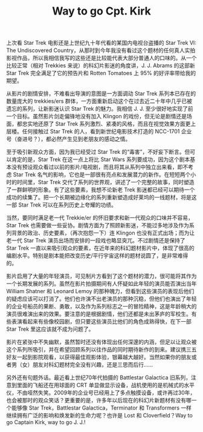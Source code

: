 #+TITLE: Way to go Cpt. Kirk

上次看 Star Trek 电影还是上世纪九十年代看的某国内电视台盗播的 Star Trek VI: The Undiscovered Country，从那时到今年我没有看过这个题材的任何真人实拍影视作品，所以我相信我写的这些还是比较能代表大部分普通人的口味的。从一个比较正常（相对 Trekkies 来说）的科幻片影迷的角度讲，J. J. Abrams 的这部新 Star Trek 完全满足了它的预告片和 Rotten Tomatoes 上 95% 的好评率带给我的期望。

从影片的剧情安排，不难看出导演的意图是一方面调动 Star Trek 系列本已存在的数量庞大的 trekkies/ers 群体，一方面重新启动这个在过去近二十年中几乎已被遗忘的系列，让新影迷认识 Star Trek 的魅力。我相信 J. J. 至少很好地实现了前一个目标。虽然影片剑走偏锋地没有加入 Klingon 的戏份，但无论是剧情还是场面，都忠实地还原了 Star Trek 系列激烈、紧凑的风格，而且在视觉效果方面更上层楼。任何接触过 Star Trek 的人，看到新世纪电影技术打造的 NCC-1701 企业号（奋进号？），都必然产生见到老朋友的感动之情。

至于吸引新观众方面，因为我已经受过 Star Trek 的“毒害”，不好妄下断言。但可以肯定的是，Star Trek 在这一点上将比 Star Wars 系列要成功，因为这个剧本基本没有预设观众看过以前的影片/电视剧，而且将其从系列中独立出来看，即不考虑 Star Trek 名气的影响，它也是一部很有亮点和发展潜力的新作。在短短两个小时的时间里，Star Trek 交代了系列的世界观，讲述了一个完整的故事，同时塑造了一群鲜明的形象。有了这些要素，我想不论新老 Trek 影迷都已经可以期待一个成功的续集了。把一个长期被边缘化的系列重新塑造成好莱坞的一线题材，将是这一部 Star Trek 可以在系列历史上夸耀的功绩。

当然，要同时满足老一代 Trekkie/er 的怀旧要求和新一代观众的口味并不容易，Star Trek 也需要做一些妥协。剧情方面为了照顾新影迷，不能过多地涉及作为系列背景的政治、历史要素，（再次抱怨一下）连 Klingon 也没有正式出场；而为让老一代 Star Trek 演员出场而安排的一段戏也略显突兀。不过剧情还是保持了 Star Trek 一直以来吸引观众的要素，在近年来的科幻题材影片中，体现了很高的编剧水平。特别是剧本能把改变历史/平行宇宙这样的题材说圆了，是非常难得的。

影片启用了大量的年轻演员，可见制片方看到了这个题材的潜力，很可能将其作为一个长期发展的系列。虽然在影片拍摄期间有人怀疑如此年轻的演员能否演出当年 William Shatner 和 Leonard Lemoy 的那种魄力，但看到这些演员的表现后他们的疑虑应该可以打消了。他们也许演不出老演员的那种沉稳，但他们也演出了年轻的企业号船员的果断、勇敢，以及作为系列标志之一的冒险精神，这是年龄稍大的演员很难演出来的效果。要注意的是根据剧情，他们还都是未出茅庐的军校生。有些表演看起来有些像校园剧，但只要这些演员比他们的角色成熟得快，在下一部 Star Trek 里这应该就不成为问题了。

影片在紧张中不失幽默，虽然暂时还没有体现出任何深邃的内涵，但足以让观众被这个系列所吸引，并在希望回顾系列以往作品的同时期待新作的到来。建议携三五好友一起到影院观看，以获得最佳观影体验，银幕越大越好。当然如果你的朋友或者男（女）朋友对科幻题材完全没有兴趣，还是三思而后行……

另外还有句题外话。最近看上世纪70年代拍摄的 Battlestar Galactica 旧系列，注意到里面的飞船还在用球面的 CRT 单显做显示设备，战机使用的是机械式的水平仪，不由哑然失笑。2009年的企业号已经用上了多点触摸设备，或许再过30年，也会被那时的观众笑话？更重要的是，许多年以后现在的科幻片新题材有没有哪一个能够像 Star Trek，Battlestar Galactica，Terminator 和 Transformers 一样继续拥有广泛的影响和焕发新的生命力呢？也许是 Lost 和 Cloverfield？Way to go Captain Kirk, way to go J. J.!
